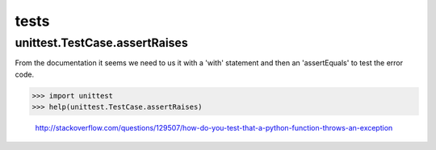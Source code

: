 tests
=====

unittest.TestCase.assertRaises
------------------------------
From the documentation it seems we need to us it with a 'with' statement and then an 'assertEquals' to test the error code.

>>> import unittest
>>> help(unittest.TestCase.assertRaises)

    http://stackoverflow.com/questions/129507/how-do-you-test-that-a-python-function-throws-an-exception
